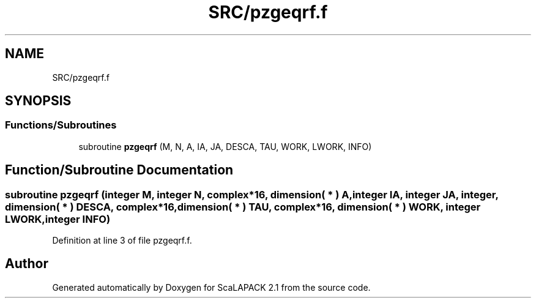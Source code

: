 .TH "SRC/pzgeqrf.f" 3 "Sat Nov 16 2019" "Version 2.1" "ScaLAPACK 2.1" \" -*- nroff -*-
.ad l
.nh
.SH NAME
SRC/pzgeqrf.f
.SH SYNOPSIS
.br
.PP
.SS "Functions/Subroutines"

.in +1c
.ti -1c
.RI "subroutine \fBpzgeqrf\fP (M, N, A, IA, JA, DESCA, TAU, WORK, LWORK, INFO)"
.br
.in -1c
.SH "Function/Subroutine Documentation"
.PP 
.SS "subroutine pzgeqrf (integer M, integer N, \fBcomplex\fP*16, dimension( * ) A, integer IA, integer JA, integer, dimension( * ) DESCA, \fBcomplex\fP*16, dimension( * ) TAU, \fBcomplex\fP*16, dimension( * ) WORK, integer LWORK, integer INFO)"

.PP
Definition at line 3 of file pzgeqrf\&.f\&.
.SH "Author"
.PP 
Generated automatically by Doxygen for ScaLAPACK 2\&.1 from the source code\&.
